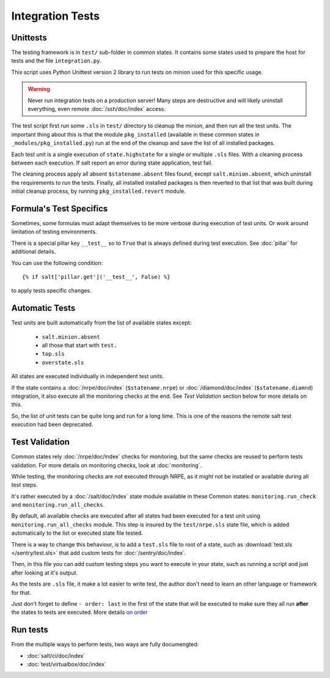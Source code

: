 .. Copyright (c) 2013, Bruno Clermont
.. All rights reserved.
..
.. Redistribution and use in source and binary forms, with or without
.. modification, are permitted provided that the following conditions are met:
..
..     1. Redistributions of source code must retain the above copyright notice,
..        this list of conditions and the following disclaimer.
..     2. Redistributions in binary form must reproduce the above copyright
..        notice, this list of conditions and the following disclaimer in the
..        documentation and/or other materials provided with the distribution.
..
.. Neither the name of Bruno Clermont nor the names of its contributors may be used
.. to endorse or promote products derived from this software without specific
.. prior written permission.
..
.. THIS SOFTWARE IS PROVIDED BY THE COPYRIGHT HOLDERS AND CONTRIBUTORS "AS IS"
.. AND ANY EXPRESS OR IMPLIED WARRANTIES, INCLUDING, BUT NOT LIMITED TO,
.. THE IMPLIED WARRANTIES OF MERCHANTABILITY AND FITNESS FOR A PARTICULAR
.. PURPOSE ARE DISCLAIMED. IN NO EVENT SHALL THE COPYRIGHT OWNER OR CONTRIBUTORS
.. BE LIABLE FOR ANY DIRECT, INDIRECT, INCIDENTAL, SPECIAL, EXEMPLARY, OR
.. CONSEQUENTIAL DAMAGES (INCLUDING, BUT NOT LIMITED TO, PROCUREMENT OF
.. SUBSTITUTE GOODS OR SERVICES; LOSS OF USE, DATA, OR PROFITS; OR BUSINESS
.. INTERRUPTION) HOWEVER CAUSED AND ON ANY THEORY OF LIABILITY, WHETHER IN
.. CONTRACT, STRICT LIABILITY, OR TORT (INCLUDING NEGLIGENCE OR OTHERWISE)
.. ARISING IN ANY WAY OUT OF THE USE OF THIS SOFTWARE, EVEN IF ADVISED OF THE
.. POSSIBILITY OF SUCH DAMAGE.

Integration Tests
=================

Unittests
---------

The testing framework is in ``test/`` sub-folder in common states.
It contains some states used to prepare the host for tests and the file
``integration.py``.

This script uses Python Unittest version 2 library to run tests on minion used
for this specific usage.

.. warning::

   Never run integration tests on a production server!
   Many steps are destructive and will likely uninstall everything, even remote
   :doc:`/ssh/doc/index` access.

The test script first run some ``.sls`` in ``test/`` directory to cleanup the
minion, and then run all the test units. The important thing about this is that
the module ``pkg_installed`` (available in these common states in
``_modules/pkg_installed.py``) run at the end of the cleanup and save the list
of all installed packages.

Each test unit is a single execution of ``state.highstate`` for a single or
multiple ``.sls`` files. With a cleaning process between each execution.
If salt report an error during state application, test fail.

The cleaning process apply all absent ``$statename.absent`` files found, except
``salt.minion.absent``, which uninstall the requirements to run the tests.
Finally, all installed installed packages is then reverted to that list that
was built during initial cleanup process, by running ``pkg_installed.revert``
module.

Formula's Test Specifics
------------------------

Sometimes, some formulas must adapt themselves to be more verbose during
execution of test units. Or work around limitation of testing environments.

There is a special pillar key ``__test__`` so to ``True`` that is always defined
during test execution. See :doc:`pillar` for additional details.

You can use the following condition::

  {% if salt['pillar.get']('__test__', False) %}

to apply tests specific changes.

Automatic Tests
---------------

Test units are built automatically from the list of available states except:

 - ``salt.minion.absent``
 - all those that start with ``test.``
 - ``top.sls``
 - ``overstate.sls``

All states are executed individually in independent test units.

If the state contains a :doc:`/nrpe/doc/index` (``$statename.nrpe``) or
:doc:`/diamond/doc/index` (``$statename.diamnd``) integration, it also execute
all the monitoring checks at the end. See *Test Validation* section below for
more details on this.

So, the list of unit tests can be quite long and run for a long time.
This is one of the reasons the remote salt test execution had been deprecated.

.. _test_validation:

Test Validation
---------------

Common states rely :doc:`/nrpe/doc/index` checks for monitoring, but the same
checks are reused to perform tests validation. For more details on monitoring
checks, look at :doc:`monitoring`.

While testing, the monitoring checks are not executed through NRPE, as it might
not be installed or available during all test steps.

It's rather executed by a :doc:`/salt/doc/index` state module available in these
Common states: ``monitoring.run_check`` and ``monitoring.run_all_checks``.

By default, all available checks are executed after all states had been executed
for a test unit using ``monitoring.run_all_checks`` module. This step is insured by
the ``test/nrpe.sls`` state file, which is added automatically to the list or
executed state file tested.

There is a way to change this behaviour, is to add a ``test.sls`` file to root
of a state, such as :download:`test.sls </sentry/test.sls>` that add custom
tests for :doc:`/sentry/doc/index`.

Then, in this file you can add custom testing steps you want to execute in your
state, such as running a script and just after looking at it's output.

As the tests are ``.sls`` file, it make a lot easier to write test, the author
don't need to learn an other language or framework for that.

Just don't forget to define ``- order: last`` in the first of the state that
will be executed to make sure they all run **after** the states to tests are
executed. More details
`on order <http://docs.saltstack.com/ref/states/ordering.html#the-order-option>`__

Run tests
---------

From the multiple ways to perform tests, two ways are fully documengted:

- :doc:`salt/ci/doc/index`
- :doc:`test/virtualbox/doc/index`
